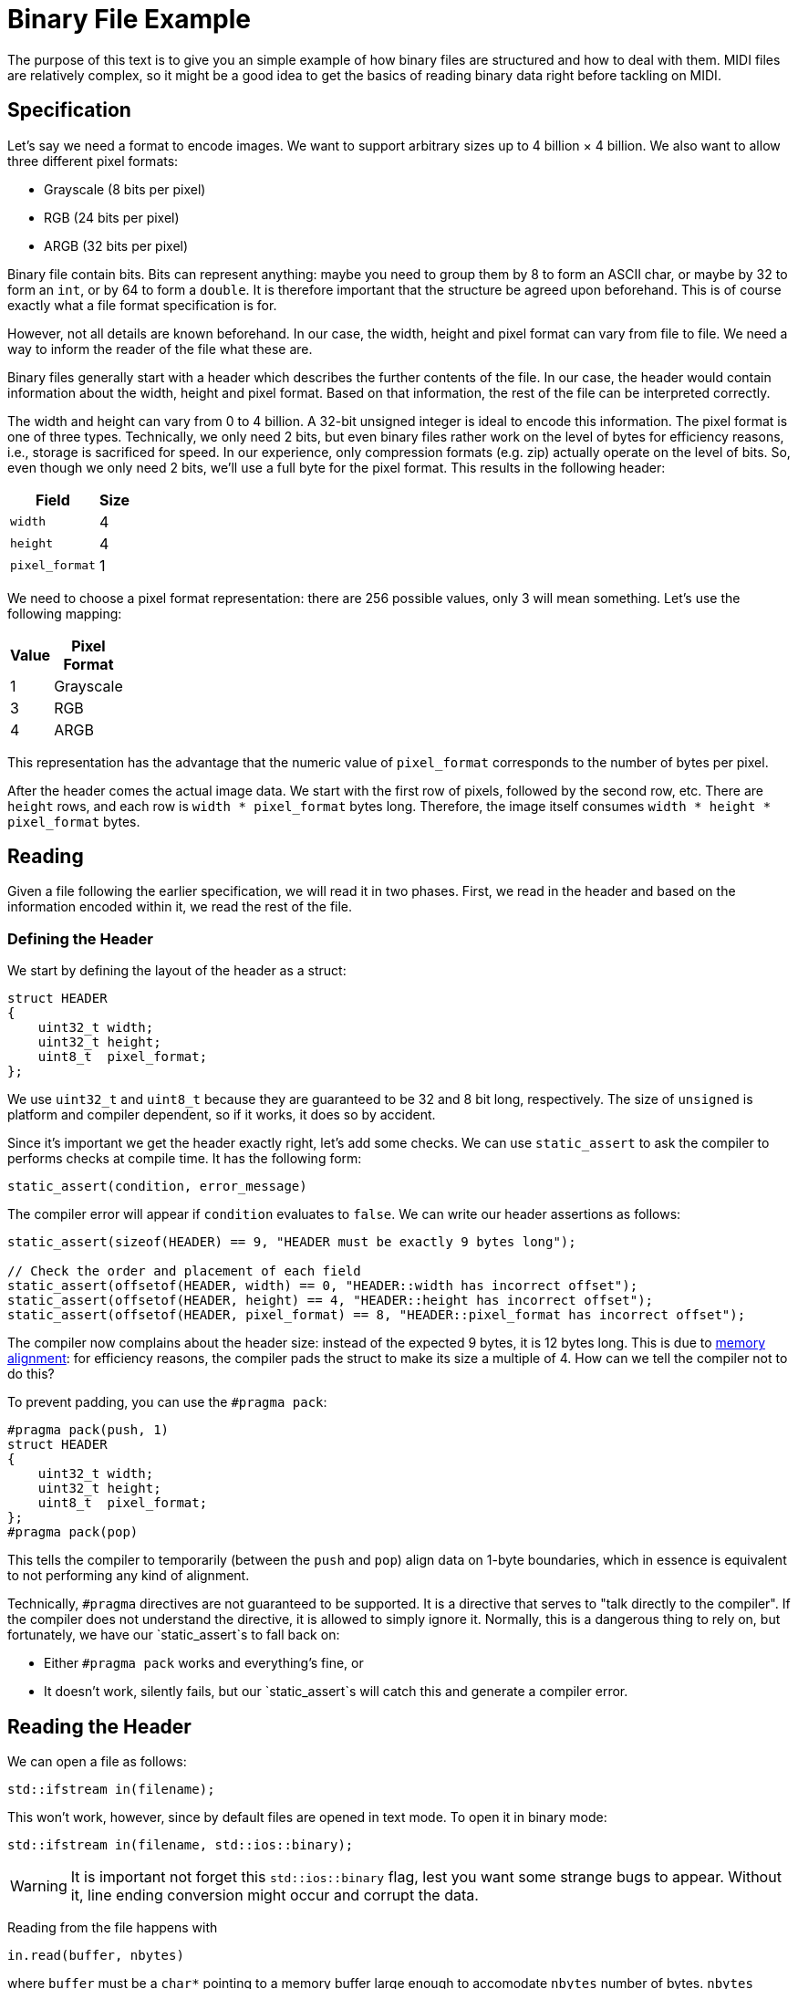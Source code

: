 :tip-caption: 💡
:note-caption: ℹ️
:important-caption: ⚠️
:task-caption: 👨‍🔧

= Binary File Example

The purpose of this text is to give you an simple example of how binary files are structured and how to deal with them.
MIDI files are relatively complex, so it might be a good idea to get the basics of reading binary data right before tackling on MIDI.

== Specification

Let's say we need a format to encode images.
We want to support arbitrary sizes up to 4 billion &times; 4 billion.
We also want to allow three different pixel formats:

* Grayscale (8 bits per pixel)
* RGB (24 bits per pixel)
* ARGB (32 bits per pixel)

Binary file contain bits.
Bits can represent anything: maybe you need to group them by 8 to form an ASCII char, or maybe by 32 to form an `int`, or by 64 to form a `double`.
It is therefore important that the structure be agreed upon beforehand.
This is of course exactly what a file format specification is for.

However, not all details are known beforehand.
In our case, the width, height and pixel format can vary from file to file.
We need a way to inform the reader of the file what these are.

Binary files generally start with a header which describes the further contents of the file.
In our case, the header would contain information about the width, height and pixel format.
Based on that information, the rest of the file can be interpreted correctly.

The width and height can vary from 0 to 4 billion.
A 32-bit unsigned integer is ideal to encode this information.
The pixel format is one of three types.
Technically, we only need 2 bits, but even binary files rather work on the level of bytes for efficiency reasons, i.e.,
storage is sacrificed for speed.
In our experience, only compression formats (e.g. zip) actually operate on the level of bits.
So, even though we only need 2 bits, we'll use a full byte for the pixel format.
This results in the following header:

[%header,colors=2*,width="1"]
|===
|Field|Size

|`width`|4

|`height`|4

|`pixel_format`|1
|===

We need to choose a pixel format representation: there are 256 possible values, only 3 will mean something.
Let's use the following mapping:

[%header,colors=2*,width="1"]
|===
|Value|Pixel Format

| 1 | Grayscale

| 3 | RGB

| 4 | ARGB
|===

This representation has the advantage that the numeric value of `pixel_format` corresponds to the number of bytes per pixel.

After the header comes the actual image data.
We start with the first row of pixels, followed by the second row, etc.
There are `height` rows, and each row is `width * pixel_format` bytes long.
Therefore, the image itself consumes `width * height * pixel_format` bytes.

== Reading

Given a file following the earlier specification, we will read it in two phases.
First, we read in the header and based on the information encoded within it, we read the rest of the file.

=== Defining the Header

We start by defining the layout of the header as a struct:

[source,c++]
----
struct HEADER
{
    uint32_t width;
    uint32_t height;
    uint8_t  pixel_format;
};
----

We use `uint32_t` and `uint8_t` because they are guaranteed to be 32 and 8 bit long, respectively.
The size of `unsigned` is platform and compiler dependent, so if it works, it does so by accident.

Since it's important we get the header exactly right, let's add some checks.
We can use `static_assert` to ask the compiler to performs checks at compile time.
It has the following form:

[source,c++]
----
static_assert(condition, error_message)
----

The compiler error will appear if `condition` evaluates to `false`.
We can write our header assertions as follows:

[source,c++]
----
static_assert(sizeof(HEADER) == 9, "HEADER must be exactly 9 bytes long");

// Check the order and placement of each field
static_assert(offsetof(HEADER, width) == 0, "HEADER::width has incorrect offset");
static_assert(offsetof(HEADER, height) == 4, "HEADER::height has incorrect offset");
static_assert(offsetof(HEADER, pixel_format) == 8, "HEADER::pixel_format has incorrect offset");
----

The compiler now complains about the header size: instead of the expected 9 bytes, it is 12 bytes long.
This is due to <<./memory-alignment.asciidoc#,memory alignment>>: for efficiency reasons, the compiler pads the struct to make its size a multiple of 4.
How can we tell the compiler not to do this?

To prevent padding, you can use the `#pragma pack`:

[source,c++]
----
#pragma pack(push, 1)
struct HEADER
{
    uint32_t width;
    uint32_t height;
    uint8_t  pixel_format;
};
#pragma pack(pop)
----

This tells the compiler to temporarily (between the `push` and `pop`) align data on 1-byte boundaries, which in essence is equivalent to not performing any kind of alignment.

Technically, `#pragma` directives are not guaranteed to be supported.
It is a directive that serves to "talk directly to the compiler".
If the compiler does not understand the directive, it is allowed to simply ignore it.
Normally, this is a dangerous thing to rely on, but fortunately, we have our `static_assert`s to fall back on:

* Either `#pragma pack` works and everything's fine, or
* It doesn't work, silently fails, but our `static_assert`s will catch this and generate a compiler error.

== Reading the Header

We can open a file as follows:

[source,c++]
----
std::ifstream in(filename);
----

This won't work, however, since by default files are opened in text mode.
To open it in binary mode:

[source,c++]
----
std::ifstream in(filename, std::ios::binary);
----

WARNING: It is important not forget this `std::ios::binary` flag, lest you want some strange bugs to appear.
Without it, line ending conversion might occur and corrupt the data.

Reading from the file happens with

[source,c++]
----
in.read(buffer, nbytes)
----

where `buffer` must be a `char*` pointing to a memory buffer large enough to accomodate `nbytes` number of bytes.
`nbytes` should of course be the size of the header:

[source,c++]
----
in.read(buffer, sizeof(HEADER));
----

We can allocate a buffer efficiently on the stack:

[source,c++]
----
char buffer[sizeof(HEADER)];
in.read(buffer, sizeof(HEADER));
----

Note that in order to allocate an array on the stack, the size of the array must be known at compile time.
This is the case here: the definition of `HEADER` is available to the compiler, therefore it can compute its size.

However, instead of using a `char[sizeof(HEADER)]`, it's easier to simply allocate a `HEADER` directly:

[source,c++]
----
HEADER header;
in.read(&header, sizeof(HEADER));
----

The compiler will complain now: `read` expects a `char*`, we're giving it a `HEADER*`.
No problem: we can force it to the correct type as follows:

[source,c++]
----
HEADER header;
in.read(reinterpret_cast<char*>(&header), sizeof(HEADER));
----

Realize that `reinterpret_cast` is a dangerous cast: it essentially tells the compiler to ditch the type system entirely and to just trust us.

Now we can read the header data by simply accessing ``header``'s field.

[source,c++]
----
HEADER header;
in.read(reinterpret_cast<char*>(&header), sizeof(HEADER));
uint64_t npixels = header.width * header.height;
----

== Defining the Pixel Types

We support three kinds of pixel formats, so we define
three corresponding pixel types:

[source,c++]
----
struct GRAYSCALE
{
    uint8_t shade;
};

struct RGB
{
    uint8_t r, g, b;
};

struct ARGB
{
    uint8_t a, r, g, b;
};
----

There's no need for `#pragma pack` directives since the <<./memory-alignment.asciidoc#,default memory layout>> has no padding.

## Reading the Pixels

We prepare our buffer. Its size can be determined using `header`:

[source,c++]
----
uint64_t buffer_size = buffer.pixel_format * buffer.width * buffer.height;
----

Since the buffer size is unknown at compile time, we cannot allocate the buffer on the stack.
This would be a bad idea anyway, since

* The stack is limited in size; we'd hit a stack overflow error pretty quickly.
* We'll probably want to return a pointer to the pixel data, which we can't do if it resides on the stack, due to the fact that the stack will be cleaned up after returning.

[source,c++]
----
uint64_t buffer_size = buffer.pixel_format * buffer.width * buffer.height;
char* buffer = new char[buffer_size]; // Heap allocation
----

Next, we read in the data from the file:

[source,c++]
----
uint64_t buffer_size = buffer.pixel_format * buffer.width * buffer.height;
char* buffer = new char[buffer_size]; // Heap allocation
in.read(buffer, buffer_size);
----

Lastly, we can cast our pointer to the right pixel format:

[source,c++]
----
if ( header.pixel_format == 1 )
{
    auto pixels = reinterpret_cast<GRAYSCALE*>(buffer);
    // ...
}
else if ( header.pixel_format == 3 )
{
    auto pixels = reinterpret_cast<RGB*>(buffer);
    // ...
}
else if ( header.pixel_format == 4 )
{
    auto pixels = reinterpret_cast<ARGB*>(buffer);
    // ...
}
else
{
    // Should never happen, but we'd rather make sure we abort everything rather than end up with undefined behavior
    abort();
}
[source,c++]
----

Now that we have read the pixel data into memory, we can do whatever we want with it.
